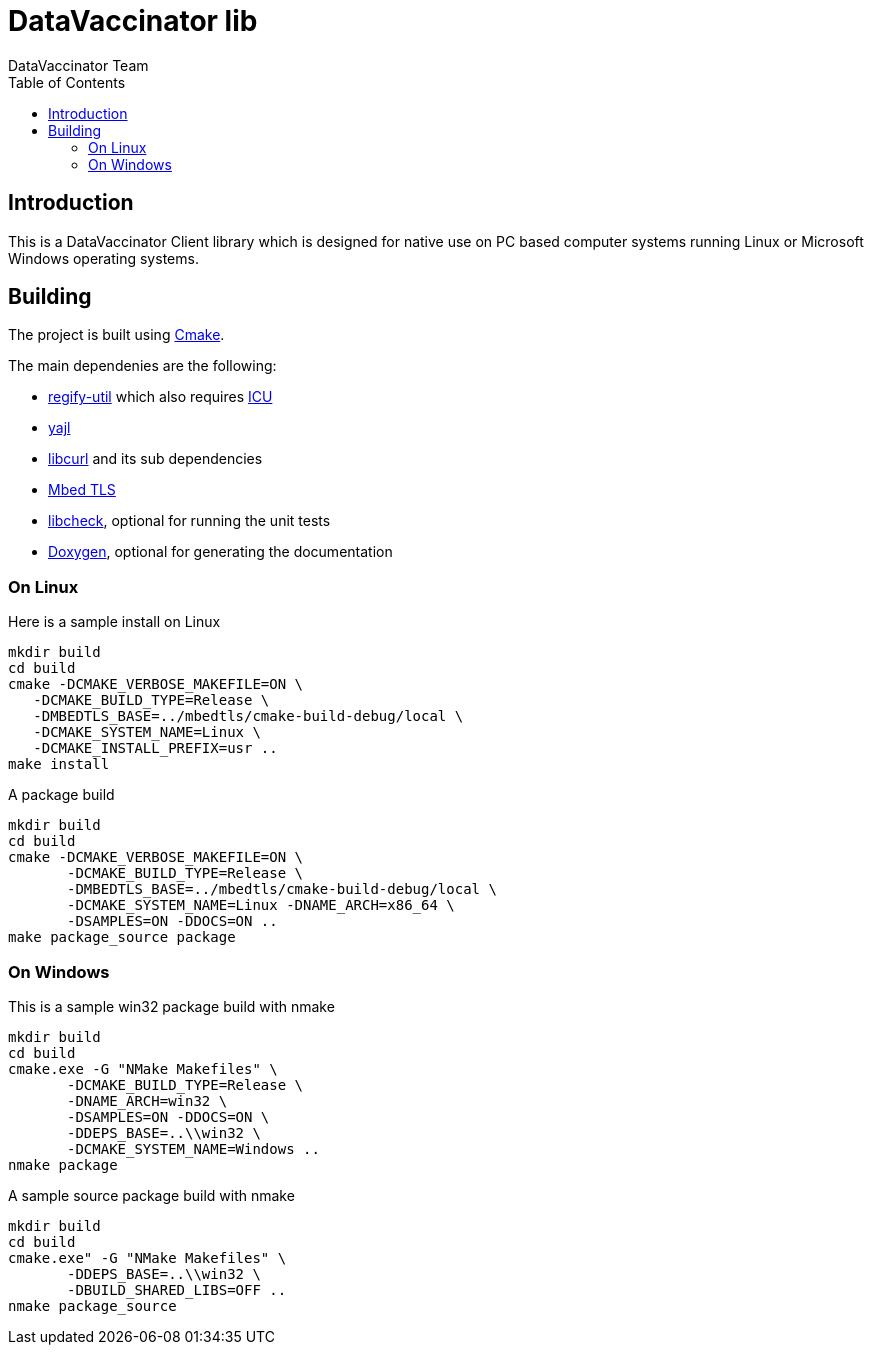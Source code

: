 = DataVaccinator lib
:author: DataVaccinator Team
:toc:
:doctype: book
ifdef::env-github[]
:tip-caption: :bulb:
:note-caption: :information_source:
:important-caption: :heavy_exclamation_mark:
:caution-caption: :fire:
:warning-caption: :warning:
endif::[]

== Introduction
This is a DataVaccinator Client library which is designed for native use on PC based computer systems running Linux or Microsoft Windows operating systems.

== Building
The project is built using https://cmake.org[Cmake].

The main dependenies are the following:

* https://github.com/regify/regify-util/[regify-util] which also requires https://icu.unicode.org[ICU]
* https://github.com/lloyd/yajl/[yajl]
* https://curl.se/libcurl/[libcurl] and its sub dependencies
* https://github.com/Mbed-TLS/mbedtls[Mbed TLS]
* https://libcheck.github.io/check/[libcheck], optional for running the unit tests
* https://www.doxygen.nl[Doxygen], optional for generating the documentation

=== On Linux
Here is a sample install on Linux

 mkdir build
 cd build
 cmake -DCMAKE_VERBOSE_MAKEFILE=ON \
    -DCMAKE_BUILD_TYPE=Release \
    -DMBEDTLS_BASE=../mbedtls/cmake-build-debug/local \
    -DCMAKE_SYSTEM_NAME=Linux \
    -DCMAKE_INSTALL_PREFIX=usr ..
 make install

A package build

 mkdir build
 cd build
 cmake -DCMAKE_VERBOSE_MAKEFILE=ON \
        -DCMAKE_BUILD_TYPE=Release \
        -DMBEDTLS_BASE=../mbedtls/cmake-build-debug/local \
        -DCMAKE_SYSTEM_NAME=Linux -DNAME_ARCH=x86_64 \
        -DSAMPLES=ON -DDOCS=ON ..
 make package_source package

=== On Windows
This is a sample win32 package build with nmake

 mkdir build
 cd build
 cmake.exe -G "NMake Makefiles" \
        -DCMAKE_BUILD_TYPE=Release \
        -DNAME_ARCH=win32 \
        -DSAMPLES=ON -DDOCS=ON \
        -DDEPS_BASE=..\\win32 \
        -DCMAKE_SYSTEM_NAME=Windows ..
 nmake package

A sample source package build with nmake

 mkdir build
 cd build
 cmake.exe" -G "NMake Makefiles" \
        -DDEPS_BASE=..\\win32 \
        -DBUILD_SHARED_LIBS=OFF ..
 nmake package_source
